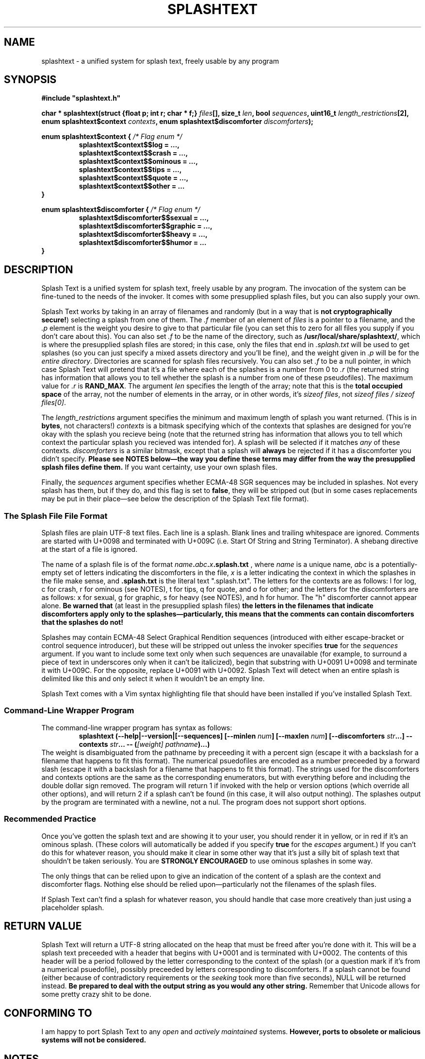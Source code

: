 .TH SPLASHTEXT "6, but also 7, 3, 5, and 1" 2022-11-04 "Splash Text" "Splash Text Manpage"
.SH NAME
splashtext \- a unified system for splash text, freely usable by any program
.SH SYNOPSIS
.B #include """splashtext.h"""

.BI "char * splashtext(struct {float p; int r; char * f;} " files "[], size_t " len ", bool " sequences ", uint16_t " length_restrictions "[2], enum splashtext$context " contexts ", enum splashtext$discomforter " discomforters ");"

.\" I have no idea if this is the correct way to manpage enums.
.B enum splashtext$context {
.I /* Flag enum */
.RS
.B splashtext$context$$log = …,
.br
.B splashtext$context$$crash = …,
.br
.B splashtext$context$$ominous = …,
.br
.B splashtext$context$$tips = …,
.br
.B splashtext$context$$quote = …,
.br
.B splashtext$context$$other = …
.br
.RE
.B }

.B enum splashtext$discomforter {
.I /* Flag enum */
.RS
.B splashtext$discomforter$$sexual = …,
.br
.B splashtext$discomforter$$graphic = …,
.br
.B splashtext$discomforter$$heavy = …,
.br
.B splashtext$discomforter$$humor = …
.RE
.B }
.SH DESCRIPTION
Splash Text is a unified system for splash text, freely usable by any program.  The invocation of the system can be fine-tuned to the needs of the invoker.  It comes with some presupplied splash files, but you can also supply your own.

Splash Text works by taking in an array of filenames and randomly (but in a way that is
.BR "not cryptographically secure!" )
selecting a splash from one of them.  The
.I .f
member of an element of
.I files
is a pointer to a filename, and the
.I .p
element is the weight you desire to give to that particular file (you can set this to zero for all files you supply if you don't care about this).  You can also set
.I .f
to be the name of the directory, such as
.BR /usr/local/share/splashtext/ ,
which is where the presupplied splash files are stored; in this case, only the files that end in
.I .splash.txt
will be used to get splashes (so you can just specify a mixed assets directory and you'll be fine), and the weight given in
.I .p
will be for the
.IR "entire directory" .
Directories are scanned for splash files recursively.  You can also set
.I .f
to be a null pointer, in which case Splash Text will pretend that it's a file where each of the splashes is a number from 0 to
.I .r
(the returned string has information that allows you to tell whether the splash is a number from one of these pseudofiles).  The maximum value for
.I .r
is
.BR RAND_MAX .
The argument
.I len
specifies the length of the array; note that this is the
.B total occupied space
of the array, not the number of elements in the array, or in other words, it's
.IR "sizeof files" ,
not
.IR "sizeof files / sizeof files[0]" .

The
.I length_restrictions
argument specifies the minimum and maximum length of splash you want returned.  (This is in
.BR bytes ,
not characters!)
.I contexts
is a bitmask specifying which of the contexts that splashes are designed for you're okay with the splash you recieve being (note that the returned string has information that allows you to tell which context the particular splash you recieved was intended for).  A splash will be selected if it matches
.I any
of these contexts.
.I discomforters
is a similar bitmask, except that a splash will
.B always
be rejected if it has a discomforter you didn't specify.
.B Please see NOTES below—the way you define these terms may differ from the way the presupplied splash files define them.
If you want certainty, use your own splash files.

Finally, the
.I sequences
argument specifies whether ECMA-48 SGR sequences may be included in splashes.  Not every splash has them, but if they do, and this flag is set to
.BR false ,
they will be stripped out (but in some cases replacements may be put in their place—see below the description of the Splash Text file format).
.SS The Splash File File Format
Splash files are plain UTF-8 text files.  Each line is a splash.  Blank lines and trailing whitespace are ignored.  Comments are started with U+0098 and terminated with U+009C (i.e. Start Of String and String Terminator).  A shebang directive at the start of a file is ignored.

The name of a splash file is of the format
.IB name . abc . x .splash.txt
, where
.I name
is a unique name,
.I abc
is a potentially-empty set of letters indicating the discomforters in the file,
.I x
is a letter indicating the context in which the splashes in the file make sense, and
.B .splash.txt
is the literal text ".splash.txt".  The letters for the contexts are as follows:  l for log, c for crash, r for ominous (see NOTES), t for tips, q for quote, and o for other; and the letters for the discomforters are as follows: x for sexual, g for graphic, s for heavy (see NOTES), and h for humor.  The "h" discomforter cannot appear alone.
.B Be warned that
(at least in the presupplied splash files)
.B the letters in the filenames that indicate discomforters apply only to the splashes—particularly, this means that the comments can contain discomforters that the splashes do not!

Splashes may contain ECMA-48 Select Graphical Rendition sequences (introduced with either escape-bracket or control sequence introducer), but these will be stripped out unless the invoker specifies
.B true
for the
.I sequences
argument.  If you want to include some text only when such sequences are unavailable (for example, to surround a piece of text in underscores only when it can't be italicized), begin that substring with U+0091 U+0098 and terminate it with U+009C.  For the opposite, replace U+0091 with U+0092.  Splash Text will detect when an entire splash is delimited like this and only select it when it wouldn't be an empty line.

Splash Text comes with a Vim syntax highlighting file that should have been installed if you've installed Splash Text.
.SS Command-Line Wrapper Program
The command-line wrapper program has syntax as follows:
.RS
.BI "splashtext (--help|--version|[--sequences] [--minlen " num "] [--maxlen " num "] [--discomforters " str "...] --contexts " str "... -- (" "[weight] pathname" ")...)"
.RE
The weight is disambiguated from the pathname by preceeding it with a percent sign (escape it with a backslash for a filename that happens to fit this format).  The numerical psuedofiles are encoded as a number preceeded by a forward slash (escape it with a backslash for a filename that happens to fit this format).  The strings used for the discomforters and contexts options are the same as the corresponding enumerators, but with everything before and including the double dollar sign removed.  The program will return 1 if invoked with the help or version options (which override all other options), and will return 2 if a splash can't be found (in this case, it will also output nothing).  The splashes output by the program are terminated with a newline, not a nul.  The program does not support short options.
.SS Recommended Practice
Once you've gotten the splash text and are showing it to your user, you should render it in yellow, or in red if it's an ominous splash.  (These colors will automatically be added if you specify
.B true
for the
.I escapes
argument.)  If you can't do this for whatever reason, you should make it clear in some other way that it's just a silly bit of splash text that shouldn't be taken seriously.  You are
.B STRONGLY ENCOURAGED
to use ominous splashes in some way.

The only things that can be relied upon to give an indication of the content of a splash are the context and discomforter flags.  Nothing else should be relied upon—particularly not the filenames of the splash files.

If Splash Text can't find a splash for whatever reason, you should handle that case more creatively than just using a placeholder splash.
.SH RETURN VALUE
Splash Text will return a UTF-8 string allocated on the heap that must be freed after you're done with it.  This will be a splash text preceeded with a header that begins with U+0001 and is terminated with U+0002.  The contents of this header will be a period followed by the letter corresponding to the context of the splash (or a question mark if it's from a numerical psuedofile), possibly preceeded by letters corresponding to discomforters.  If a splash cannot be found (either because of contradictory requirements or the
.I seeking
took more than five seconds), NULL will be returned instead.
.B Be prepared to deal with the output string as you would any other string.
Remember that Unicode allows for some pretty crazy shit to be done.
.SH CONFORMING TO
I am happy to port Splash Text to any
.I open
and
.I actively maintained
systems.
.B However, ports to obsolete or malicious systems will not be considered.
.SH NOTES
Since trailing whitespace is ignored, you can put a zero-width non-breaking space (or ZWNBSP, or BOM, or byte order mark) at the start of your splash files.

The presupplied splash files will not contain any of the following types of content:
.RS
- Anything that is overly specific to a particular application
.br
- Content that is intended specifically to offend
.br
- Bizarrely-formed text that is liable to break things
.br
- Spoilers for any piece of media
.br
- Any content that is unethical (regardless of whether it breaks the law or not)
.RE
Besides this, no other guarantees are made about what may or may not appear in the presupplied splash files.  While you don't need to follow these guarantees in your own splash files (we have no way to check anyway), submissions for the presupplied splashes won't be accepted if they violate these.

Regarding discomforters in the presupplied splash files:  Cusses such as "shitstain" or "assface" are not considered to be any type of restricted content—everybody shits, everybody pisses, and everybody has an ass.  However, other cusses like the f-bomb or the c-word (either unit)
.I are
considered restricted content—in this case, sexual content.  Religious content, including religious cussing, is considered to be heavy content.  In some cases, these restrictions have lead to quotes being changed a little where it doesn't affect their meaning.

In the presupplied files, log splashes will generally end in an elipsis.  In the presupplied files, some subtitle splashes are "promotional" ones, such as "Now filled with more hot garbage!"—keep this in mind when deciding how to format them.  The presupplied splash files always give attribution in the quote splash files.  None of the presupplied splash files are of the "tips" type.

The "s" character for heavy content comes from the term
.RB \(oq s erious\(cq.
The "r" character for ominous splashes comes from the
.BR r ed
color they're supposed to be rendered in.  The inclusion of the content and context characters in the header of the returned splash allows for one to render splashes differently depending upon the context for which they're intended, and not just for the ominous ones.

The numerical psuedopaths and the corresponding character in splash headers provide an easy way for an invoker to use "special" splashes that wouldn't work in static text files, such as splashes that are dependent upon the time of day or the user's name.

I am aware that
.I splashtext
is kind of a large psuedo-namespace-esque prefix to use for this library.  But i'm not going to be the asshole who reserves a tiny prefix like `st` for something as small and silly as this.

.SH AUTHORS
This project is currently being maintained by Blue-Maned_Hawk, with contributions accepted.  The project is available at https://github.com/BlueManedHawk/splashtext.

